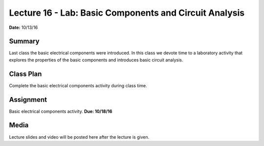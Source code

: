 .. _lecture_16:

Lecture 16 - Lab: Basic Components and Circuit Analysis
=======================================================

**Date:** 10/13/16

Summary
-------
Last class the basic electrical components were introduced. In this class we
devote time to a laboratory activity that explores the properties of the basic
components and introduces basic circuit analysis.

Class Plan
----------
Complete the basic electrical components activity during class time.

Assignment
----------
Basic electrical components activity. **Due: 10/18/16**

Media
-----
Lecture slides and video will be posted here after the lecture is given.
